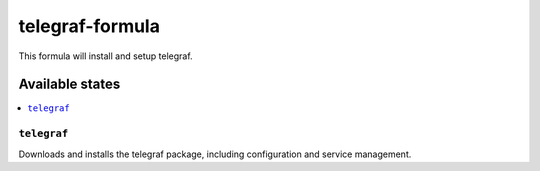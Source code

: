 ================
telegraf-formula
================

This formula will install and setup telegraf.

Available states
================

.. contents::
    :local:

``telegraf``
------------

Downloads and installs the telegraf package, including configuration and service management.
